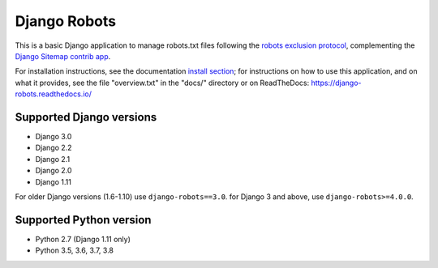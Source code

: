 =============
Django Robots
=============

.. image:: https://jazzband.co/static/img/badge.svg
   :target: https://jazzband.co/
   :alt: Jazzband
.. image:: https://travis-ci.org/jazzband/django-robots.svg?branch=master
   :target: https://travis-ci.org/jazzband/django-robots
.. image:: https://codecov.io/gh/jazzband/django-robots/branch/master/graph/badge.svg
  :target: https://codecov.io/gh/jazzband/django-robots
.. image:: https://img.shields.io/pypi/v/django-robots.svg
   :target: https://pypi.python.org/pypi/django-robots

This is a basic Django application to manage robots.txt files following the
`robots exclusion protocol`_, complementing the Django_ `Sitemap contrib app`_.

For installation instructions, see the documentation `install section`_;
for instructions on how to use this application, and on
what it provides, see the file "overview.txt" in the "docs/"
directory or on ReadTheDocs: https://django-robots.readthedocs.io/

Supported Django versions
-------------------------

* Django 3.0
* Django 2.2
* Django 2.1
* Django 2.0
* Django 1.11

For older Django versions (1.6-1.10) use ``django-robots==3.0``.
for Django 3 and above, use ``django-robots>=4.0.0``.

Supported Python version
------------------------

* Python 2.7 (Django 1.11 only)
* Python 3.5, 3.6, 3.7, 3.8

.. _install section: https://django-robots.readthedocs.io/en/latest/#installation
.. _robots exclusion protocol: http://en.wikipedia.org/wiki/Robots_exclusion_standard
.. _Django: http://www.djangoproject.com/
.. _Sitemap contrib app: http://docs.djangoproject.com/en/dev/ref/contrib/sitemaps/
